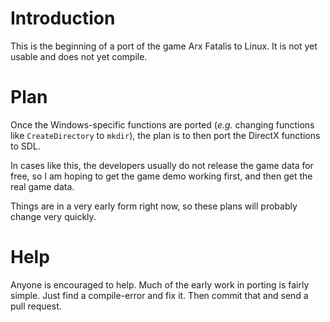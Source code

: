 
* Introduction

  This is the beginning of a port of the game Arx Fatalis to Linux.
  It is not yet usable and does not yet compile.  

* Plan

  Once the Windows-specific functions are ported (/e.g./ changing
  functions like =CreateDirectory= to =mkdir=), the plan is to then
  port the DirectX functions to SDL.

  In cases like this, the developers usually do not release the game
  data for free, so I am hoping to get the game demo working first,
  and then get the real game data.

  Things are in a very early form right now, so these plans will
  probably change very quickly.
  
* Help

  Anyone is encouraged to help.  Much of the early work in porting is
  fairly simple.  Just find a compile-error and fix it.  Then commit
  that and send a pull request.
